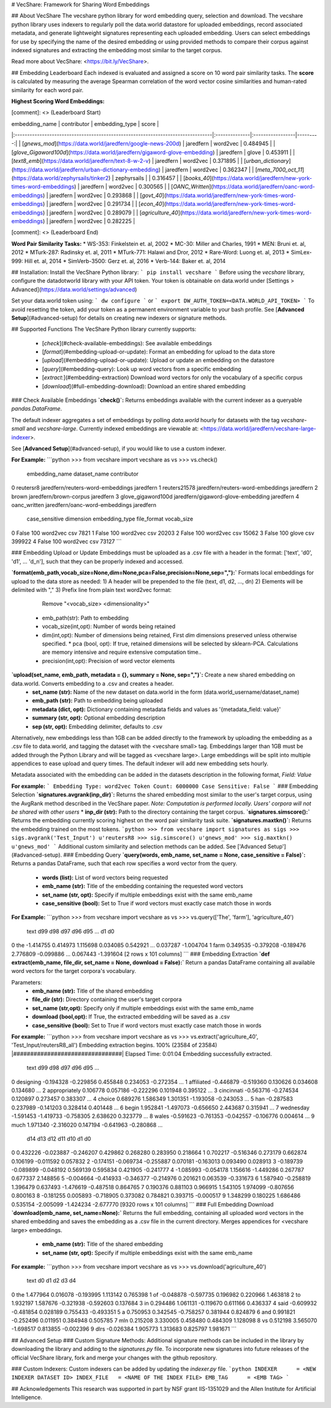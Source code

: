 # VecShare: Framework for Sharing Word Embeddings

## About VecShare
The vecshare python library for word embedding query, selection and download. The vecshare python library uses indexers to regularly poll the data.world datastore for uploaded embeddings, record associated metadata, and generate lightweight signatures representing each uploaded embedding. Users can select embeddings for use by specifying the name of the desired embedding or using provided methods to compare their corpus against indexed signatures and extracting the embedding most similar to the target corpus.

Read more about VecShare: <https://bit.ly/VecShare>.

## Embedding Leaderboard
Each indexed is evaluated and assigned a score on 10 word pair similarity tasks. The **score** is calculated by measuring the average Spearman correlation of the word vector cosine similarities and human-rated similarity for each word pair.

**Highest Scoring Word Embeddings:**

[comment]: <> (Leaderboard Start)

| embedding_name                                                                  | contributor   | embedding_type   |    score |
|:--------------------------------------------------------------------------------|:--------------|:-----------------|---------:|
| [`gnews_mod`](https://data.world/jaredfern/google-news-200d)                    | jaredfern     | word2vec         | 0.484945 |
| [`glove_Gigaword100d`](https://data.world/jaredfern/gigaword-glove-embedding)   | jaredfern     | glove            | 0.453911 |
| [`text8_emb`](https://data.world/jaredfern/text-8-w-2-v)                        | jaredfern     | word2vec         | 0.371895 |
| [`urban_dictionary`](https://data.world/jaredfern/urban-dictionary-embedding)   | jaredfern     | word2vec         | 0.362347 |
| [`meta_7000_oct_11`](https://data.world/zephyrsails/tinker2)                    | zephyrsails   |                  | 0.316457 |
| [`books_40`](https://data.world/jaredfern/new-york-times-word-embeddings)       | jaredfern     | word2vec         | 0.300565 |
| [`OANC_Written`](https://data.world/jaredfern/oanc-word-embeddings)             | jaredfern     | word2vec         | 0.293868 |
| [`govt_40`](https://data.world/jaredfern/new-york-times-word-embeddings)        | jaredfern     | word2vec         | 0.291734 |
| [`econ_40`](https://data.world/jaredfern/new-york-times-word-embeddings)        | jaredfern     | word2vec         | 0.289079 |
| [`agriculture_40`](https://data.world/jaredfern/new-york-times-word-embeddings) | jaredfern     | word2vec         | 0.282225 |

[comment]: <> (Leaderboard End)

**Word Pair Similarity Tasks:**
* WS-353: Finkelstein et. al, 2002
* MC-30: Miller and Charles, 1991
* MEN: Bruni et. al, 2012
* MTurk-287: Radinsky et. al, 2011
* MTurk-771: Halawi and Dror, 2012
* Rare-Word: Luong et. al, 2013
* SimLex-999: Hill et. al, 2014
* SimVerb-3500: Gerz et. al, 2016
* Verb-144: Baker et. al, 2014

## Installation:
Install the VecShare Python library:
```
pip install vecshare
```
Before using the `vecshare` library, configure the datadotworld library with your API token.
Your token is obtainable on data.world under [Settings > Advanced](https://data.world/settings/advanced)

Set your data.world token using:
```
dw configure
```
or
```
export DW_AUTH_TOKEN=<DATA.WORLD_API_TOKEN>
```
To avoid resetting the token, add your token as a permanent environment variable to your bash profile.
See [**Advanced Setup**](#advanced-setup) for details on creating new indexers or signature methods.

## Supported Functions
The VecShare Python library currently supports:
  * [`check`](#check-available-embeddings): See available embeddings
  * [`format`](#embedding-upload-or-update): Format an embedding for upload to the data store
  * [`upload`](#embedding-upload-or-update): Upload or update an embedding on the datastore
  * [`query`](#embedding-query): Look up word vectors from a specific embedding
  * [`extract`:](#embedding-extraction) Download word vectors for only the vocabulary of a specific corpus
  * [`download`](#full-embedding-download): Download an entire shared embedding

### Check Available Embeddings
**`check()`:**  Returns embeddings available with the current indexer as a queryable `pandas.DataFrame`.

The default indexer aggregates a set of embeddings by polling `data.world` hourly for datasets with the tag `vecshare-small` and `vecshare-large`. Currently indexed embeddings are viewable at: <https://data.world/jaredfern/vecshare-large-indexer>.

See [**Advanced Setup**](#advanced-setup), if you would like to use a custom indexer.

**For Example:**
```python
>>> from vecshare import vecshare as vs
>>> vs.check()
        embedding_name                              dataset_name contributor  \
0            reutersr8         jaredfern/reuters-word-embeddings   jaredfern   
1         reuters21578         jaredfern/reuters-word-embeddings   jaredfern   
2                brown                    jaredfern/brown-corpus   jaredfern   
3   glove_gigaword100d        jaredfern/gigaword-glove-embedding   jaredfern   
4         oanc_written            jaredfern/oanc-word-embeddings   jaredfern   


   case_sensitive  dimension embedding_type file_format vocab_size
0           False        100       word2vec         csv       7821
1           False        100       word2vec         csv      20203     
2           False        100       word2vec         csv      15062     
3           False        100          glove         csv     399922
4           False        100       word2vec         csv      73127        
```

### Embedding Upload or Update
Embeddings must be uploaded as a .csv file with a header in the format: ['text', 'd0', 'd1', ... 'd_n'], such that they can be properly indexed and accessed.

**`format(emb_path,vocab_size=None,dim=None,pca=False,precision=None,sep=","):`** Formats local embeddings for upload to the data store as needed:
1) A header will be prepended to the file (text, d1, d2, ..., dn)
2) Elements will be delimited with ","
3) Prefix line from plain text word2vec format:
 			Remove "<vocab_size> <dimensionality>"
  * emb_path(str): Path to embedding
  * vocab_size(int,opt): Number of words being retained
  * dim(int,opt): Number of dimensions being retained, First `dim` dimensions preserved unless otherwise specified.
    * pca (bool, opt): If true, retained dimensions will be selected by sklearn-PCA. Calculations are memory intensive and require extensive computation time..
  * precision(int,opt): Precision of word vector elements

**`upload(set_name, emb_path, metadata = {}, summary = None, sep=",")`:** Create a new shared embedding on data.world. Converts embedding to a .csv and creates a header.
  * **set_name (str):** Name of the new dataset on data.world in the form (data.world_username/dataset_name)
  * **emb_path (str):** Path to embedding being uploaded
  * **metadata (dict, opt):** Dictionary containing metadata fields and values as '{metadata_field: value}'
  * **summary (str, opt):** Optional embedding description
  * **sep (str, opt):** Embedding delimiter, defaults to .csv

Alternatively, new embeddings less than 1GB can be added directly to the framework by uploading the embedding as a .csv file to data.world, and tagging the dataset with the <vecshare small> tag. Embeddings larger than 1GB must be added through the Python Library and will be tagged as <vecshare large>. Large embeddings will be split into multiple appendices to ease upload and query times. The default indexer will add new embedding sets hourly.

Metadata associated with the embedding can be added in the datasets description in the following format, `Field: Value`

**For example:**
```
Embedding Type: word2vec
Token Count: 6000000
Case Sensitive: False
```
### Embedding Selection
**`signatures.avgrank(inp_dir)`:** Returns the shared embedding most similar to the user's target corpus, using the AvgRank method described in the VecShare paper. *Note: Computation is performed locally. Users' corpora will not be shared with other users*
* **inp_dir (str):** Path to the directory containing the target corpus.
**`signatures.simscore():`** Returns the embedding currently scoring highest on the word pair similarity task suite.
**`signatures.maxtkn()`:** Returns the embedding trained on the most tokens.
```python
>>> from vecshare import signatures as sigs
>>> sigs.avgrank('Test_Input')
u'reutersR8
>>> sig.simscore()
u'gnews_mod'
>>> sig.maxtkn()
u'gnews_mod'
```
Additional custom  similarity and selection methods can be added. See ['Advanced Setup'](#advanced-setup).
### Embedding Query
**`query(words, emb_name, set_name = None, case_sensitive = False)`:**  Returns a  pandas DataFrame, such that each row specifies a word vector from the query.
  * **words (list):** List of word vectors being requested
  * **emb_name (str):** Title of the embedding containing the requested word vectors
  * **set_name (str, opt):** Specify if multiple embeddings exist with the same emb_name
  * **case_sensitive (bool):** Set to True if word vectors must exactly case match those in words

**For Example:**
```python
>>> from vecshare import vecshare as vs
>>> vs.query(['The', 'farm'], 'agriculture_40')
   text       d99       d98       d97       d96       d95   ...           d1      d0  
0   the -1.414755  0.414973  1.115698  0.034085  0.542921   ...   0.037287 -1.004704  
1  farm  0.349535 -0.379208 -0.189476  2.776809 -0.099886   ...   0.067443 -1.391604  
[2 rows x 101 columns]
```
### Embedding Extraction
**`def extract(emb_name, file_dir, set_name = None, download = False):`** Return a pandas DataFrame containing all available word vectors for the target corpora's vocabulary.

Parameters:
  * **emb_name (str):** Title of the shared embedding
  * **file_dir (str):** Directory containing the user's target corpora
  * **set_name (str,opt):** Specify only if multiple embeddings exist with the same emb_name
  * **download (bool,opt):** If True, the extracted embedding will be saved as a .csv
  * **case_sensitive (bool):** Set to True if word vectors must exactly case match those in words

**For example:**
```python
>>> from vecshare import vecshare as vs
>>> vs.extract('agriculture_40', 'Test_Input/reutersR8_all')
Embedding extraction begins.
100% (23584 of 23584) |################################| Elapsed Time: 0:01:04
Embedding successfully extracted.

              text       d99       d98       d97       d96       d95    ... \
0        designing -0.194328 -0.229856  0.455848  0.234053 -0.272354    ...
1       affiliated -0.446879 -0.519360  0.130626  0.034608  0.134680    ...
2    appropriately  0.106778  0.057186 -0.222296  0.101948  0.395122    ...
3       cincinnati -0.563716 -0.274534  0.120897  0.273457  0.383307    ...
4           choice  0.689276  1.586349  1.301351 -1.193058 -0.243053    ...
5              han -0.287583  0.237989 -0.141203  0.328414  0.401448    ...
6            begin  1.952841 -1.497073 -0.656650  2.443687  0.315941    ...
7        wednesday -1.591453 -1.419733 -0.758305  2.638620  0.323779    ...
8            wales -0.591623 -0.761353 -0.042557 -0.106776  0.004614    ...
9             much  1.971340 -2.316020  0.147194 -0.641963 -0.280868    ...

            d14       d13       d12       d11       d10        d1         d0
0      0.432226 -0.023887 -0.246207  0.429862  0.268280  0.283950   0.218664   
1      0.702217 -0.516346  0.273179  0.662874  0.106199 -0.011592   0.057832   
2     -0.174151 -0.069734 -0.255887  0.070181 -0.163013  0.093490   0.028913
3     -0.189739 -0.089899 -0.048192  0.569139  0.595834  0.421905  -0.241777
4     -1.085993 -0.054178  1.156616 -1.449286  0.267787  0.677337   2.148856  
5     -0.004664 -0.414933 -0.346377 -0.214976  0.201621  0.063539  -0.331673
6      1.587940 -0.258819  1.396479  0.637493 -1.476619 -0.487518   0.864765    
7      0.190376  0.881103  0.966915  1.543105  1.974099 -0.807656   0.800163  
8     -0.181255  0.005893 -0.718905  0.373082  0.784821  0.393715  -0.000517  
9      1.348299  0.180225  1.686486  0.535154 -2.005099 -1.424234  -2.677770    
[9320 rows x 101 columns]
```
### Full Embedding Download
**`download(emb_name, set_name=None):`** Returns the full embedding, containing all uploaded word vectors in the shared embedding and saves the embedding as a .csv file in the current directory. Merges appendices for <vecshare large> embeddings.
  * **emb_name (str):** Title of the shared embedding
  * **set_name (str, opt):** Specify if multiple embeddings exist with the same emb_name

**For example:**
```python
>>> from vecshare import vecshare as vs
>>> vs.download('agriculture_40')
              text        d0        d1        d2        d3        d4  \
0              the  1.477964  0.016078 -0.193995  1.113142  0.765398   
1               of -0.048878 -0.597735  0.196982  0.220966  1.463818   
2               to  1.932197  1.587676 -0.321938 -0.592603  0.137684   
3               in  0.294486  1.061131 -0.119670  0.611166  0.436337   
4             said -0.609932 -0.481854  0.028189  0.755433 -0.493351   
5                a  0.750953  0.342545 -0.758257  0.381944  0.824879   
6              and  0.991821 -0.252496  0.011951  0.384948  0.505785   
7              mln  0.215208  3.330005  0.458480  0.484309  1.128098   
8               vs  0.512198  3.565070 -1.698517  0.813855 -0.002396   
9             dlrs -0.026384  1.905773  1.313683  0.825797  1.981671
```

## Advanced Setup
### Custom Signature Methods:
Additional signature methods can be included in the library by downloading the library and adding to the `signatures.py` file. To incorporate new signatures into future releases of the official VecShare library, fork and merge your changes with the github repository.

### Custom Indexers:
Custom indexers can be added by updating the `indexer.py` file.
```python
INDEXER      = <NEW INDEXER DATASET ID>
INDEX_FILE   = <NAME OF THE INDEX FILE>
EMB_TAG      = <EMB TAG>
```

## Acknowledgements
This research was supported in part by NSF grant IIS-1351029 and the Allen Institute for Artificial Intelligence.


